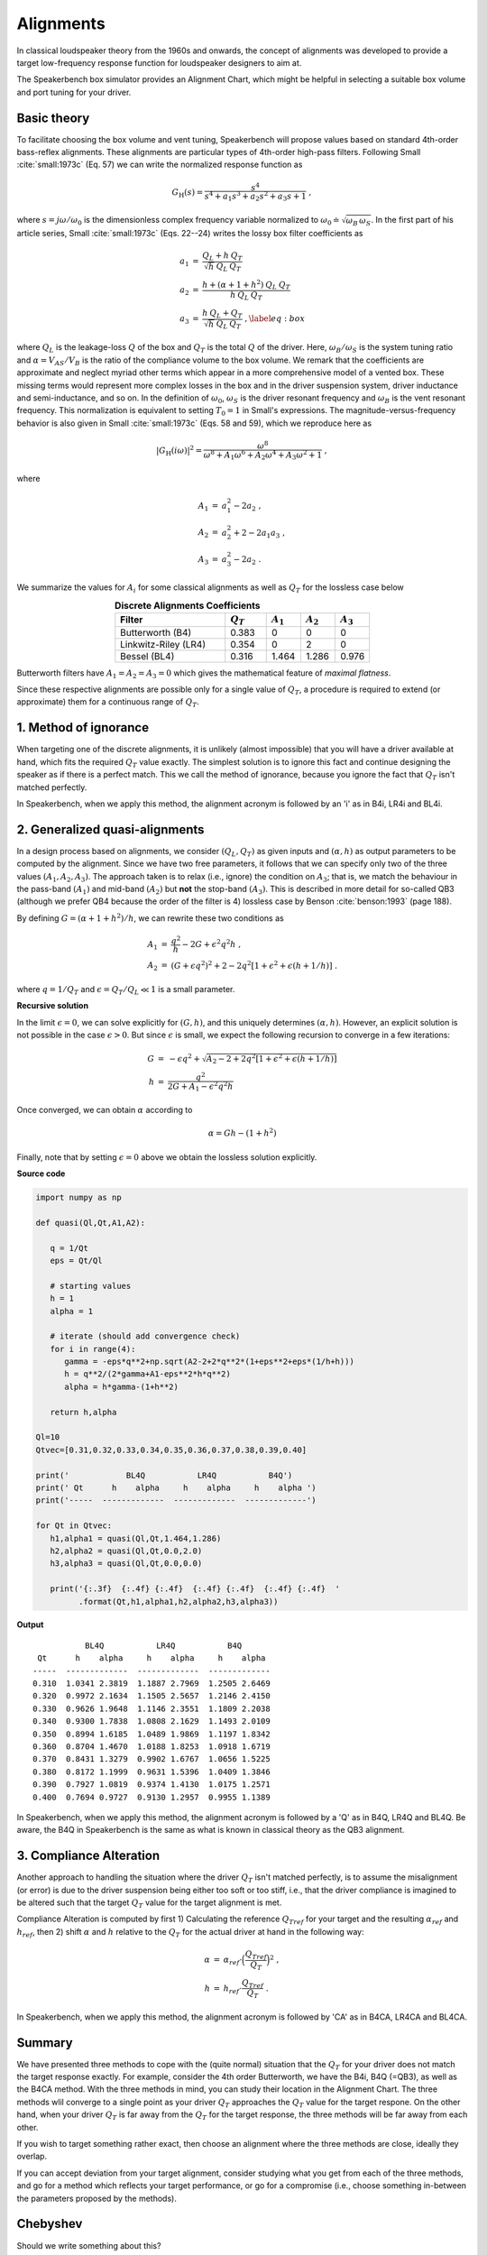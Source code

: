 .. meta::
   :author: Jeff Candy and Claus Futtrup
   :keywords: speakerbench,loudspeaker,driver,parameter,json,design,calculator,impedance,measurement,simulation,software,free,audio
   :description: Speakerbench Documentation

Alignments
==========

In classical loudspeaker theory from the 1960s and onwards, the concept of alignments was developed to provide a target low-frequency response function for loudspeaker designers to aim at.

The Speakerbench box simulator provides an Alignment Chart, which might be helpful in selecting a suitable box volume and port tuning for your driver.

Basic theory
------------

To facilitate choosing the box volume and vent tuning, Speakerbench will propose values based on standard 4th-order bass-reflex alignments. These alignments are particular types of 4th-order high-pass filters. Following Small :cite:`small:1973c` (Eq. 57) we can write the normalized response function as

.. math::
   G_\mathrm{H}(s) = \frac{s^4}{s^4 + a_1 s^3 + a_2 s^2 + a_3 s + 1} \; ,

where :math:`s = j \omega / \omega_0` is the dimensionless complex frequency variable normalized to :math:`\omega_0 \doteq \sqrt{\omega_B \, \omega_S}`. In the first part of his article series, Small :cite:`small:1973c` (Eqs. 22--24) writes the lossy box filter coefficients as

.. math::
   \begin{eqnarray}
   \displaystyle
   a_1 &=& \frac{Q_L + h \: Q_T}{\sqrt{h} \: Q_L \: Q_T} \nonumber \\
   a_2 &=& \frac{h + (\alpha + 1 + h^2) \: Q_L \: Q_T}{h \: Q_L \: Q_T}\nonumber \\
   a_3 &=& \frac{h \: Q_L + Q_T}{\sqrt{h} \: Q_L \: Q_T} \; ,\label{eq:box}
   \end{eqnarray}

where :math:`Q_L` is the leakage-loss :math:`Q` of the box and :math:`Q_T` is the total :math:`Q` of the driver. Here, :math:`\omega_B/\omega_S` is the system tuning ratio and :math:`\alpha = V_{AS} / V_B` is the ratio of the compliance volume to the box volume. We remark that the coefficients are approximate and neglect myriad other terms which appear in a more comprehensive model of a vented box. These missing terms would represent more complex losses in the box and in the driver suspension system, driver inductance and semi-inductance, and so on. In the definition of :math:`\omega_0`, :math:`\omega_S` is the driver resonant frequency and :math:`\omega_B` is the vent resonant frequency. This normalization is equivalent to setting :math:`T_0=1` in Small's expressions. The magnitude-versus-frequency behavior is also given in Small :cite:`small:1973c` (Eqs. 58 and 59), which we reproduce here as

.. math::
   \left| G_\mathrm{H}(i\omega) \right|^2 = \frac{\omega^8}{\omega^8 + A_1 \omega^6 + A_2 \omega^4 + A_3 \omega^2 + 1} \; ,

where

.. math::
  \begin{eqnarray}
  A_1 &=& a_1^2-2 a_2 \; , \\
  A_2 &=& a_2^2+2-2 a_1 a_3 \; , \\
  A_3 &=& a_3^2-2 a_2 \; .
  \end{eqnarray}

We summarize the values for :math:`A_i` for some classical alignments as well as :math:`Q_T` for the lossless case below

.. csv-table:: **Discrete Alignments Coefficients**
   :header: Filter, :math:`Q_T`, :math:`A_1`, :math:`A_2`, :math:`A_3`
   :widths: 16, 6, 5, 5, 5
   :align: center

   Butterworth (B4), 0.383, 0, 0, 0
   Linkwitz-Riley (LR4), 0.354, 0, 2, 0
   Bessel (BL4), 0.316, 1.464, 1.286, 0.976

Butterworth filters have :math:`A_1=A_2=A_3=0` which gives the mathematical feature of *maximal flatness*.

Since these respective alignments are possible only for a single value of :math:`Q_T`, a procedure is required to extend (or approximate) them for a continuous range of :math:`Q_T`.

1. Method of ignorance
----------------------

When targeting one of the discrete alignments, it is unlikely (almost impossible) that you will have a driver available at hand, which fits the required :math:`Q_T` value exactly. The simplest solution is to ignore this fact and continue designing the speaker as if there is a perfect match. This we call the method of ignorance, because you ignore the fact that :math:`Q_T` isn't matched perfectly.

In Speakerbench, when we apply this method, the alignment acronym is followed by an 'i' as in B4i, LR4i and BL4i.

2. Generalized quasi-alignments
-------------------------------

In a design process based on alignments, we consider :math:`(Q_L,Q_T)` as given inputs and :math:`(\alpha,h)` as output parameters to be computed by the alignment. Since we have two free parameters, it follows that we can specify only two of the three values :math:`(A_1,A_2,A_3)`. The approach taken is to relax (i.e., ignore) the condition on :math:`A_3`; that is, we match the behaviour in the pass-band :math:`(A_1)` and mid-band :math:`(A_2)` but **not** the stop-band :math:`(A_3)`. This is described in more detail for so-called QB3 (although we prefer QB4 because the order of the filter is 4) lossless case by Benson :cite:`benson:1993` (page 188).

By defining :math:`G = \left( \alpha+1+h^2 \right)/h`, we can rewrite these two conditions as

.. math::
  \begin{eqnarray}
  A_1 &=& \frac{q^2}{h} - 2G + \epsilon^2 q^2 h \; , \\
  A_2 &=& \left( G + \epsilon q^2 \right)^2 + 2-2q^2\left[ 1+\epsilon^2+\epsilon (h+1/h) \right] \; .
  \end{eqnarray}

where :math:`q = 1/Q_T` and :math:`\epsilon = Q_T/Q_L \ll 1` is a small parameter.

**Recursive solution**

In the limit :math:`\epsilon = 0`, we can solve explicitly for :math:`(G,h)`, and this uniquely determines :math:`(\alpha,h)`. However, an explicit solution is not possible in the case :math:`\epsilon >  0`. But since :math:`\epsilon` is small, we expect the following recursion to converge in a few iterations:

.. math::
   \begin{eqnarray}
   G &=& -\epsilon q^2 + \sqrt{A_2-2+2q^2 \left[ 1+\epsilon^2+\epsilon\left(h+1/h\right)\right]}\\
        h &=& \frac{q^2}{2G + A_1-\epsilon^2 q^2 h}
   \end{eqnarray}

Once converged, we can obtain :math:`\alpha` according to

.. math::
   \alpha = Gh-\left(1+h^2\right)

Finally, note that by setting :math:`\epsilon=0` above we obtain the lossless solution explicitly.

**Source code**

.. code-block:: python

  import numpy as np

  def quasi(Ql,Qt,A1,A2):

     q = 1/Qt
     eps = Qt/Ql

     # starting values
     h = 1
     alpha = 1

     # iterate (should add convergence check)
     for i in range(4):
        gamma = -eps*q**2+np.sqrt(A2-2+2*q**2*(1+eps**2+eps*(1/h+h)))
        h = q**2/(2*gamma+A1-eps**2*h*q**2)
        alpha = h*gamma-(1+h**2)

     return h,alpha

  Ql=10
  Qtvec=[0.31,0.32,0.33,0.34,0.35,0.36,0.37,0.38,0.39,0.40]

  print('            BL4Q           LR4Q           B4Q')
  print(' Qt      h    alpha     h    alpha     h    alpha ')
  print('-----  -------------  -------------  -------------')

  for Qt in Qtvec:
     h1,alpha1 = quasi(Ql,Qt,1.464,1.286)
     h2,alpha2 = quasi(Ql,Qt,0.0,2.0)
     h3,alpha3 = quasi(Ql,Qt,0.0,0.0)

     print('{:.3f}  {:.4f} {:.4f}  {:.4f} {:.4f}  {:.4f} {:.4f}  '
           .format(Qt,h1,alpha1,h2,alpha2,h3,alpha3))


**Output**

::

             BL4Q           LR4Q           B4Q
   Qt      h    alpha     h    alpha     h    alpha
  -----  -------------  -------------  -------------
  0.310  1.0341 2.3819  1.1887 2.7969  1.2505 2.6469
  0.320  0.9972 2.1634  1.1505 2.5657  1.2146 2.4150
  0.330  0.9626 1.9648  1.1146 2.3551  1.1809 2.2038
  0.340  0.9300 1.7838  1.0808 2.1629  1.1493 2.0109
  0.350  0.8994 1.6185  1.0489 1.9869  1.1197 1.8342
  0.360  0.8704 1.4670  1.0188 1.8253  1.0918 1.6719
  0.370  0.8431 1.3279  0.9902 1.6767  1.0656 1.5225
  0.380  0.8172 1.1999  0.9631 1.5396  1.0409 1.3846
  0.390  0.7927 1.0819  0.9374 1.4130  1.0175 1.2571
  0.400  0.7694 0.9727  0.9130 1.2957  0.9955 1.1389

In Speakerbench, when we apply this method, the alignment acronym is followed by a 'Q' as in B4Q, LR4Q and BL4Q. Be aware, the B4Q in Speakerbench is the same as what is known in classical theory as the QB3 alignment.

3. Compliance Alteration
------------------------

Another approach to handling the situation where the driver :math:`Q_T` isn't matched perfectly, is to assume the misalignment (or error) is due to the driver suspension being either too soft or too stiff, i.e., that the driver compliance is imagined to be altered such that the target :math:`Q_T` value for the target alignment is met.

Compliance Alteration is computed by first 1) Calculating the reference :math:`Q_{Tref}` for your target and the resulting :math:`\alpha_{ref}` and :math:`h_{ref}`, then 2) shift :math:`\alpha` and :math:`h` relative to the :math:`Q_T` for the actual driver at hand in the following way:

.. math::
   \begin{eqnarray}
   \alpha &=& \alpha_{ref} \cdot \Big( \frac{Q_{Tref}}{Q_T} \Big)^2 \; , \\
   h &=& h_{ref} \cdot \frac{Q_{Tref}}{Q_T} \; .
   \end{eqnarray}

In Speakerbench, when we apply this method, the alignment acronym is followed by 'CA' as in B4CA, LR4CA and BL4CA.

Summary
-------

We have presented three methods to cope with the (quite normal) situation that the :math:`Q_T` for your driver does not match the target response exactly. For example, consider the 4th order Butterworth, we have the B4i, B4Q (=QB3), as well as the B4CA method. With the three methods in mind, you can study their location in the Alignment Chart. The three methods wlil converge to a single point as your driver :math:`Q_T` approaches the :math:`Q_T` value for the target respone. On the other hand, when your driver :math:`Q_T` is far away from the :math:`Q_T` for the target response, the three methods will be far away from each other.

If you wish to target something rather exact, then choose an alignment where the three methods are close, ideally they overlap.

If you can accept deviation from your target alignment, consider studying what you get from each of the three methods, and go for a method which reflects your target performance, or go for a compromise (i.e., choose something in-between the parameters proposed by the methods).

Chebyshev
---------

Should we write something about this?

Boombox
-------

Should we write something about this?

Explain CD4 ?

Transitional Alignments
-----------------------

Should we write something about this?

Speakerbench supports a transitional alignment, which transitions between Butterworth and Linkwitz-Riley, named ... B4-LR4 ?

Overview
--------

.. csv-table:: **Table of supported discrete alignments and alignment families**
   :header: "Tag", "Name", "Comments"
   :widths: 25, 25, 50

   "B4i - B4Q - B4CA",     "Butterworth",        "Centered around :math:`Q_T = 0.40`"
   "LR4i - LR4Q - LR4CA",  "Linkwitz-Riley",     "Centered around :math:`Q_T = 0.37`"
   "BL4i - BL4Q - BL4CA",  "Bessel",             "Centered around :math:`Q_T = 0.33`"
   "CD4i - CD4Q - CD4CA",  "Critically damped",  "Centered around :math:`Q_T = 0.26`"
   "C4 - SC4",    "Chebyshev",  "For :math:`0.236 < Q_T < 1.416`"
   "BB4 - SBB4",  "Boombox",    "For :math:`0.20 < Q_T < 0.75`"
   "B2",          "Butterworth 2\ :sup:`nd` order", "Closed box, :math:`Q_{TC} = 0.71` (requires :math:`Q_T < 0.67)`"
   "BL2",         "Bessel 2\ :sup:`nd` order",      "Closed box, :math:`Q_{TC} = 0.58` (requires :math:`Q_T < 0.55)`"

NOTE: SQB3 and IB4 are currently not listed. Neither is the B4-LR4 transitional alignment.

COMMENT : Maybe explain Chebyshev and Boombox somewhere?

